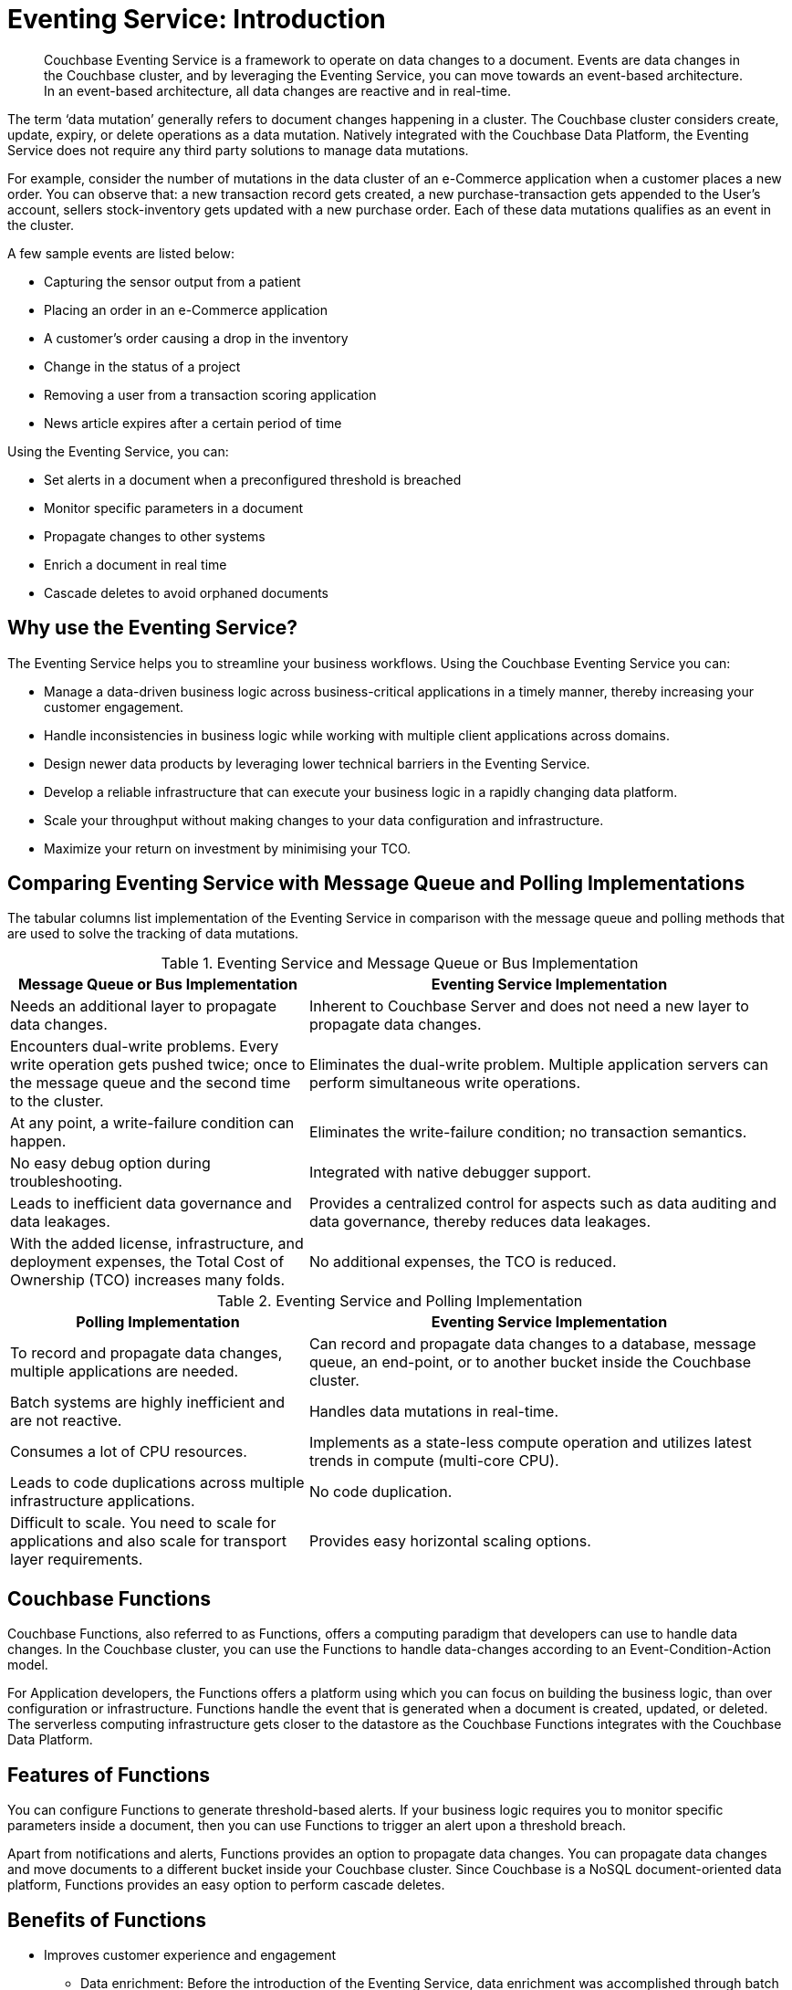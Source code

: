 [#eventing_operations]
= Eventing Service: Introduction

[abstract]
Couchbase Eventing Service is a framework to operate on data changes to a document.
Events are data changes in the Couchbase cluster, and by leveraging the Eventing Service, you can move towards an event-based architecture.
In an event-based architecture, all data changes are reactive and in real-time.

The term ‘data mutation’ generally refers to document changes happening in a cluster.
The Couchbase cluster considers create, update, expiry, or delete operations as a data mutation.
Natively integrated with the Couchbase Data Platform, the Eventing Service does not require any third party solutions to manage data mutations.

For example, consider the number of mutations in the data cluster of an e-Commerce application when a customer places a new order.
You can observe that: a new transaction record gets created, a new purchase-transaction gets appended to the User's account, sellers stock-inventory gets updated with a new purchase order.
Each of these data mutations qualifies as an event in the cluster.

A few sample events are listed below:

[#ul_drd_dp4_m2b]
* Capturing the sensor output from a patient
* Placing an order in an e-Commerce application
* A customer’s order causing a drop in the inventory
* Change in the status of a project
* Removing a user from a transaction scoring application
* News article expires after a certain period of time

Using the Eventing Service, you can:

[#ul_q2x_fp4_m2b]
* Set alerts in a document when a preconfigured threshold is breached
* Monitor specific parameters in a document
* Propagate changes to other systems
* Enrich a document in real time
* Cascade deletes to avoid orphaned documents

[#section_lq1_3p4_m2b]
== Why use the Eventing Service?

The Eventing Service helps you to streamline your business workflows.
Using the Couchbase Eventing Service you can:

[#ul_zj2_lp4_m2b]
* Manage a data-driven business logic across business-critical applications in a timely manner, thereby increasing your customer engagement.
* Handle inconsistencies in business logic while working with multiple client applications across domains.
* Design newer data products by leveraging lower technical barriers in the Eventing Service.
* Develop a reliable infrastructure that can execute your business logic in a rapidly changing data platform.
* Scale your throughput without making changes to your data configuration and infrastructure.
* Maximize your return on investment by minimising your TCO.

[#section_tqb_rp4_m2b]
== Comparing Eventing Service with Message Queue and Polling Implementations

The tabular columns list implementation of the Eventing Service in comparison with the message queue and polling methods that are used to solve the tracking of data mutations.

.Eventing Service and Message Queue or Bus Implementation
[#table_mwx_ytc_ndb,cols="50,81"]
|===
| Message Queue or Bus Implementation | Eventing Service Implementation

| Needs an additional layer to propagate data changes.
| Inherent to Couchbase Server and does not need a new layer to propagate data changes.

| Encounters dual-write problems.
Every write operation gets pushed twice; once to the message queue and the second time to the cluster.
| Eliminates the dual-write problem.
Multiple application servers can perform simultaneous write operations.

| At any point, a write-failure condition can happen.
| Eliminates the write-failure condition; no transaction semantics.

| No easy debug option during troubleshooting.
| Integrated with native debugger support.

| Leads to inefficient data governance and data leakages.
| Provides a centralized control for aspects such as data auditing and data governance, thereby reduces data leakages.

| With the added license, infrastructure, and deployment expenses, the Total Cost of Ownership (TCO) increases many folds.
| No additional expenses, the TCO is reduced.
|===

.Eventing Service and Polling Implementation
[#table_rbt_f1l_n2b,cols="50,81"]
|===
| Polling Implementation | Eventing Service Implementation

| To record and propagate data changes, multiple applications are needed.
| Can record and propagate data changes to a database, message queue, an end-point, or to another bucket inside the Couchbase cluster.

| Batch systems are highly inefficient and are not reactive.
| Handles data mutations in real-time.

| Consumes a lot of CPU resources.
| Implements as a state-less compute operation and utilizes latest trends in compute (multi-core CPU).

| Leads to code duplications across multiple infrastructure applications.
| No code duplication.

| Difficult to scale.
You need to scale for applications and also scale for transport layer requirements.
| Provides easy horizontal scaling options.
|===

[#section_ogl_5v4_m2b]
== *Couchbase Functions*

Couchbase Functions, also referred to as Functions, offers a computing paradigm that developers can use to handle data changes.
In the Couchbase cluster, you can use the Functions to handle data-changes according to an Event-Condition-Action model.

For Application developers, the Functions offers a platform using which you can focus on building the business logic, than over configuration or infrastructure.
Functions handle the event that is generated when a document is created, updated, or deleted.
The serverless computing infrastructure gets closer to the datastore as the Couchbase Functions integrates with the Couchbase Data Platform.

[#section_cww_cw4_m2b]
== Features of Functions

You can configure Functions to generate threshold-based alerts.
If your business logic requires you to monitor specific parameters inside a document, then you can use Functions to trigger an alert upon a threshold breach.

Apart from notifications and alerts, Functions provides an option to propagate data changes.
You can propagate data changes and move documents to a different bucket inside your Couchbase cluster.
Since Couchbase is a NoSQL document-oriented data platform, Functions provides an easy option to perform cascade deletes.

[#section_rmr_gx4_m2b]
== Benefits of Functions

* Improves customer experience and engagement
[#ul_tg1_5w4_m2b]
 ** Data enrichment: Before the introduction of the Eventing Service, data enrichment was accomplished through batch jobs.
These batch jobs were not in real-time and often resulted in increasing the cost of infrastructure and management.
Using the Eventing Service, the data enrichment capability was achievable in real-time.
Functions involve moderate coding effort, time to market and restart capabilities can be achieved easily.
 ** Simple to use: Since Functions are developed within the Eventing Service framework, tracking data changes in your cluster is manageable.
* Faster innovation
[#ul_vh1_vw4_m2b]
 ** With a focus on business logic, development cycles are reduced.
The Eventing Service platform offers a developer-friendly environment which in turn aids the faster creation of Minimum-Viable-Products(MVPs).
 ** Using Functions, Application Developers can rapidly remodel their business workflows and thereby stay in-sync with any business change conditions.
 ** Functions offer a lower barrier to technology-adoption by emphasizing on business operations.
* Reducing infrastructure and operations-cost
[#ul_ohw_vw4_m2b]
 ** Since the implementation of the Eventing Service is intrinsic to the Couchbase cluster, it offers a simple to deploy working model.
 ** The Eventing Service provides optimum utilization of resources and controls essential aspects such as data auditing, data governance, and node scaling.

[#section_on4_hx4_m2b]
== *Use Cases*

As an Organization, you can use the Eventing Service in a wide variety of use cases.
Be it in domains such as Retail, Healthcare, Telecom, Media, and Travel; you can leverage the Eventing Service to track data mutations.

For an easy understanding, consider a sample use case in the Banking and Financial domain.
Let us say the user performs a credit card transaction.
Using the Event-Condition-Action model, you can design a custom workflow based on factors such as user's credit limit, usage currency, and risk propositions.

As another sample use case, consider an organization operating in the Supply Chain Management domain.
As a developer, using the Function's Event-Condition-Action model, you can design a custom workflow in your inventory for stock replenishment.
Functions help you to construct a business workflow that automatically triggers new stock replacements and maintains a set stock threshold.

The tabular column below lists popular scenarios where the Eventing Service across domains can be used.

.Eventing Service - Use Cases
[cols="50,81,50,50"]
|===
| Domain | Eventing Trigger | Condition Check | Sample Workflow

| Banking & Financial Services
| Card transaction
| Transaction threshold
| Generate risk alerts and quarantine user upon threshold breach.

.2+| Inventory/

Warehousing
| New sales voucher
| Stock availability
| Generate invoice for stock replenishment.

| New purchase order
| Saved wishlist/cart
| Notify price alerts for wishlist items.

.2+| Airline
| New booking
| Booking history
| Enroll for frequent flyer program and notify special promotions

| Enquiry
| User profile
| Notify price drop alerts

| Healthcare
| New report
| Check for vitals
| Schedule an appointment.

| Sports/

Gaming
| New user creation
| User profile
| Generate notification about leaderboard and other statistics.

| Media/ Entertainment
| Breaking news
| Query archives
| Enrich existing news with archival information.
|===

[#section_f3z_by4_m2b]
== *Eventing Service - Onboarding Information*

In your organization, if you are using the Couchbase data platform, then the Eventing Service is a good fit for managing data mutations.
The Multi-Dimensional Scaling (MDS) service enables workload isolation and independent scalability in a Couchbase cluster.
Using the MDS service, the Eventing Service is in line with your real-time data tracking requirements and integrates seamlessly with your existing Couchbase nodes such as the Query, GSI, and FTS nodes.
Adding a new Eventing node is a simple and repeatable process.

Following are a few aspects during the onboarding process:

[#ul_eg3_fy4_m2b]
* The Eventing Service is intrinsic to Couchbase Server; unlike Polling and Message Queue based external systems, it eliminates the need for an additional layer without involving multiple applications for tracking data mutations.
All data mutations are handled in real-time, and the Eventing Service offers a centralized control for data governance.
* When you transition to leverage the Eventing Service, application developers can use Couchbase Functions to manage business workflow changes swiftly.
Application developers can program, test, debug and troubleshoot on a single Eventing Service platform, instead of managing multiple application across different network layers.
* After onboarding, you can manage and optimize the system throughput efficiently.
If your data resides in the Couchbase cluster, based on aspects such as data workload, data mutation rate, and Function execution latency, you can either use the scale out option by adding additional workers or use the elastic scaling option by adding another node.
* The Eventing Service provides an export and import option for code portability.
Using this option, you can reuse the Function handler code to validate the execution logic in different environments with workload variations.
* The Eventing Service is highly performant during the recursive restartability operations.
You can undeploy a Function, pause for few cycles and then start the Function handler-code.
Deploying a Function after a time-lapse ensures that the Function execution is tested for restartability.
* Eventing leverages the latest trends in multi-core CPUs; therefore nodes selected for Eventing should optimally have a higher number of cores than those for indexing.

